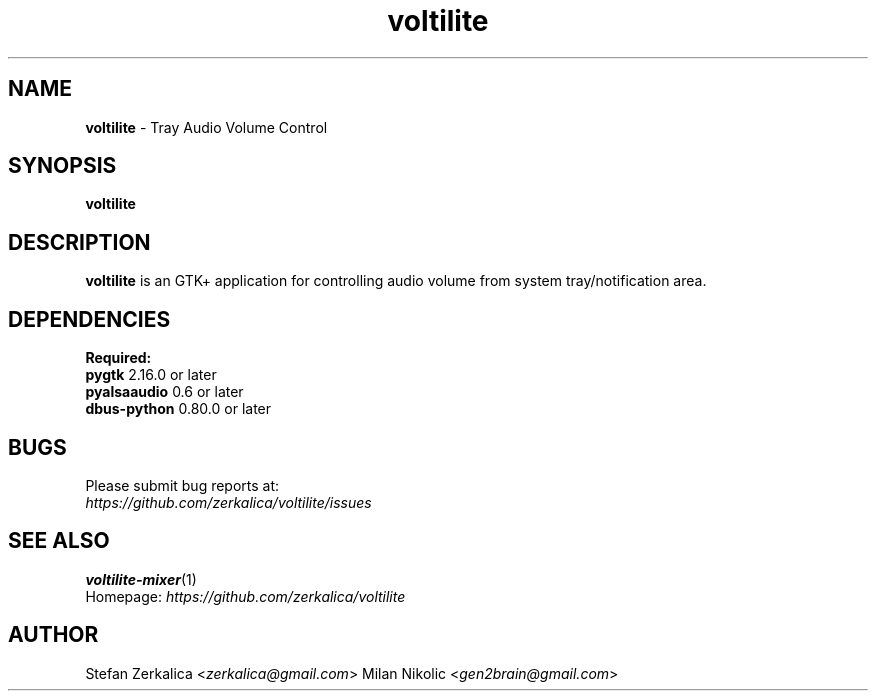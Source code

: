 .TH voltilite 1
.SH NAME
\fBvoltilite\fP \- Tray Audio Volume Control

.SH SYNOPSIS
.B voltilite
.SH DESCRIPTION
\fBvoltilite\fP is an GTK+ application for controlling audio volume from system tray/notification area.
.SH DEPENDENCIES
.B Required:
.TP
\fBpygtk\fP 2.16.0 or later
.TP
\fBpyalsaaudio\fP 0.6 or later
.TP
\fBdbus-python\fP 0.80.0 or later

.SH BUGS
.TP
Please submit bug reports at:
.TP
\fIhttps://github.com/zerkalica/voltilite/issues\fP
.SH SEE ALSO
.BR voltilite-mixer (1)
.TP
Homepage: \fIhttps://github.com/zerkalica/voltilite\fP
.SH AUTHOR
Stefan Zerkalica <\fIzerkalica@gmail.com\fP>
Milan Nikolic <\fIgen2brain@gmail.com\fP>
